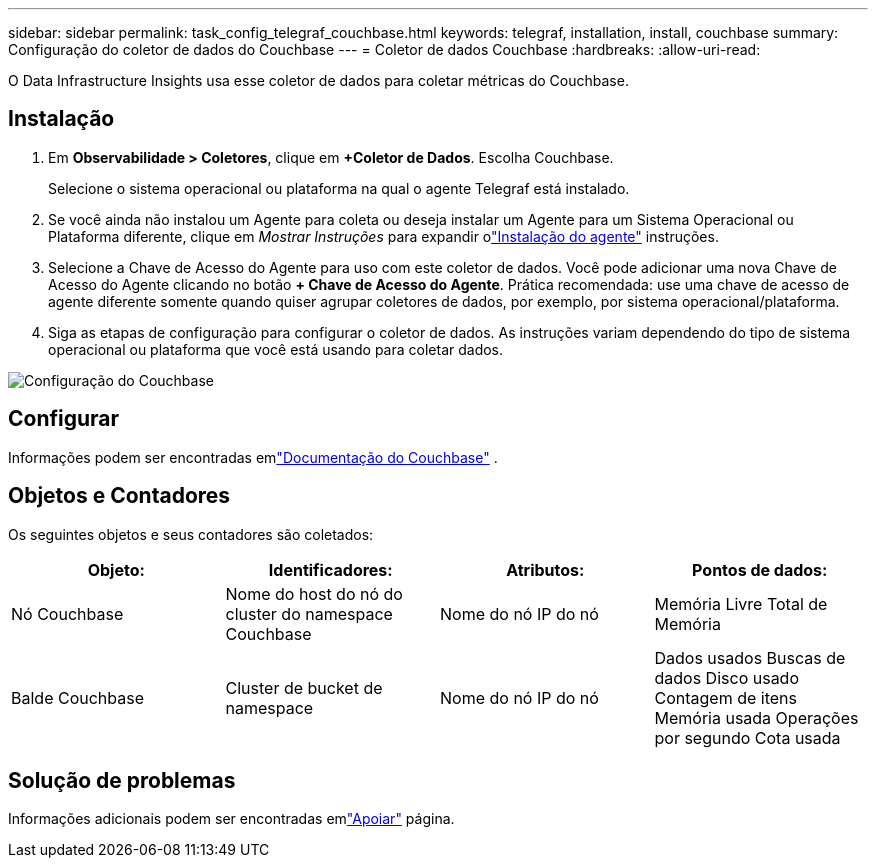 ---
sidebar: sidebar 
permalink: task_config_telegraf_couchbase.html 
keywords: telegraf, installation, install, couchbase 
summary: Configuração do coletor de dados do Couchbase 
---
= Coletor de dados Couchbase
:hardbreaks:
:allow-uri-read: 


[role="lead"]
O Data Infrastructure Insights usa esse coletor de dados para coletar métricas do Couchbase.



== Instalação

. Em *Observabilidade > Coletores*, clique em *+Coletor de Dados*.  Escolha Couchbase.
+
Selecione o sistema operacional ou plataforma na qual o agente Telegraf está instalado.

. Se você ainda não instalou um Agente para coleta ou deseja instalar um Agente para um Sistema Operacional ou Plataforma diferente, clique em _Mostrar Instruções_ para expandir olink:task_config_telegraf_agent.html["Instalação do agente"] instruções.
. Selecione a Chave de Acesso do Agente para uso com este coletor de dados.  Você pode adicionar uma nova Chave de Acesso do Agente clicando no botão *+ Chave de Acesso do Agente*.  Prática recomendada: use uma chave de acesso de agente diferente somente quando quiser agrupar coletores de dados, por exemplo, por sistema operacional/plataforma.
. Siga as etapas de configuração para configurar o coletor de dados.  As instruções variam dependendo do tipo de sistema operacional ou plataforma que você está usando para coletar dados.


image:CouchbaseDCConfigWindows.png["Configuração do Couchbase"]



== Configurar

Informações podem ser encontradas emlink:https://docs.couchbase.com/home/index.html["Documentação do Couchbase"] .



== Objetos e Contadores

Os seguintes objetos e seus contadores são coletados:

[cols="<.<,<.<,<.<,<.<"]
|===
| Objeto: | Identificadores: | Atributos: | Pontos de dados: 


| Nó Couchbase | Nome do host do nó do cluster do namespace Couchbase | Nome do nó IP do nó | Memória Livre Total de Memória 


| Balde Couchbase | Cluster de bucket de namespace | Nome do nó IP do nó | Dados usados Buscas de dados Disco usado Contagem de itens Memória usada Operações por segundo Cota usada 
|===


== Solução de problemas

Informações adicionais podem ser encontradas emlink:concept_requesting_support.html["Apoiar"] página.
